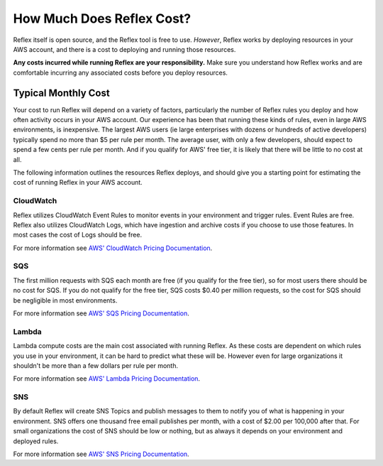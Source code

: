 ==================================
How Much Does Reflex Cost?
==================================
Reflex itself is open source, and the Reflex tool is free to use. *However*, Reflex works by deploying resources in your AWS account, and there is a cost to deploying and running those resources.

**Any costs incurred while running Reflex are your responsibility.** Make sure you understand how Reflex works and are comfortable incurring any associated costs before you deploy resources.


Typical Monthly Cost
==================================
Your cost to run Reflex will depend on a variety of factors, particularly the number of Reflex rules you deploy and how often activity occurs in your AWS account. Our experience has been that running these kinds of rules, even in large AWS environments, is inexpensive. The largest AWS users (ie large enterprises with dozens or hundreds of active developers) typically spend no more than $5 per rule per month. The average user, with only a few developers, should expect to spend a few cents per rule per month. And if you qualify for AWS' free tier, it is likely that there will be little to no cost at all.

The following information outlines the resources Reflex deploys, and should give you a starting point for estimating the cost of running Reflex in your AWS account.


CloudWatch
----------------------------------
Reflex utilizes CloudWatch Event Rules to monitor events in your environment and trigger rules. Event Rules are free. Reflex also utilizes CloudWatch Logs, which have ingestion and archive costs if you choose to use those features. In most cases the cost of Logs should be free.

For more information see `AWS' CloudWatch Pricing Documentation <https://aws.amazon.com/cloudwatch/pricing/>`_.


SQS
----------------------------------
The first million requests with SQS each month are free (if you qualify for the free tier), so for most users there should be no cost for SQS. If you do not qualify for the free tier, SQS costs $0.40 per million requests, so the cost for SQS should be negligible in most environments.

For more information see `AWS' SQS Pricing Documentation <https://aws.amazon.com/sqs/pricing/>`_.


Lambda
----------------------------------
Lambda compute costs are the main cost associated with running Reflex. As these costs are dependent on which rules you use in your environment, it can be hard to predict what these will be. However even for large organizations it shouldn't be more than a few dollars per rule per month.

For more information see `AWS' Lambda Pricing Documentation <https://aws.amazon.com/sqs/pricing/>`_.


SNS
----------------------------------
By default Reflex will create SNS Topics and publish messages to them to notify you of what is happening in your environment. SNS offers one thousand free email publishes per month, with a cost of $2.00 per 100,000 after that. For small organizations the cost of SNS should be low or nothing, but as always it depends on your environment and deployed rules.

For more information see `AWS' SNS Pricing Documentation <https://aws.amazon.com/sns/pricing/>`_.
